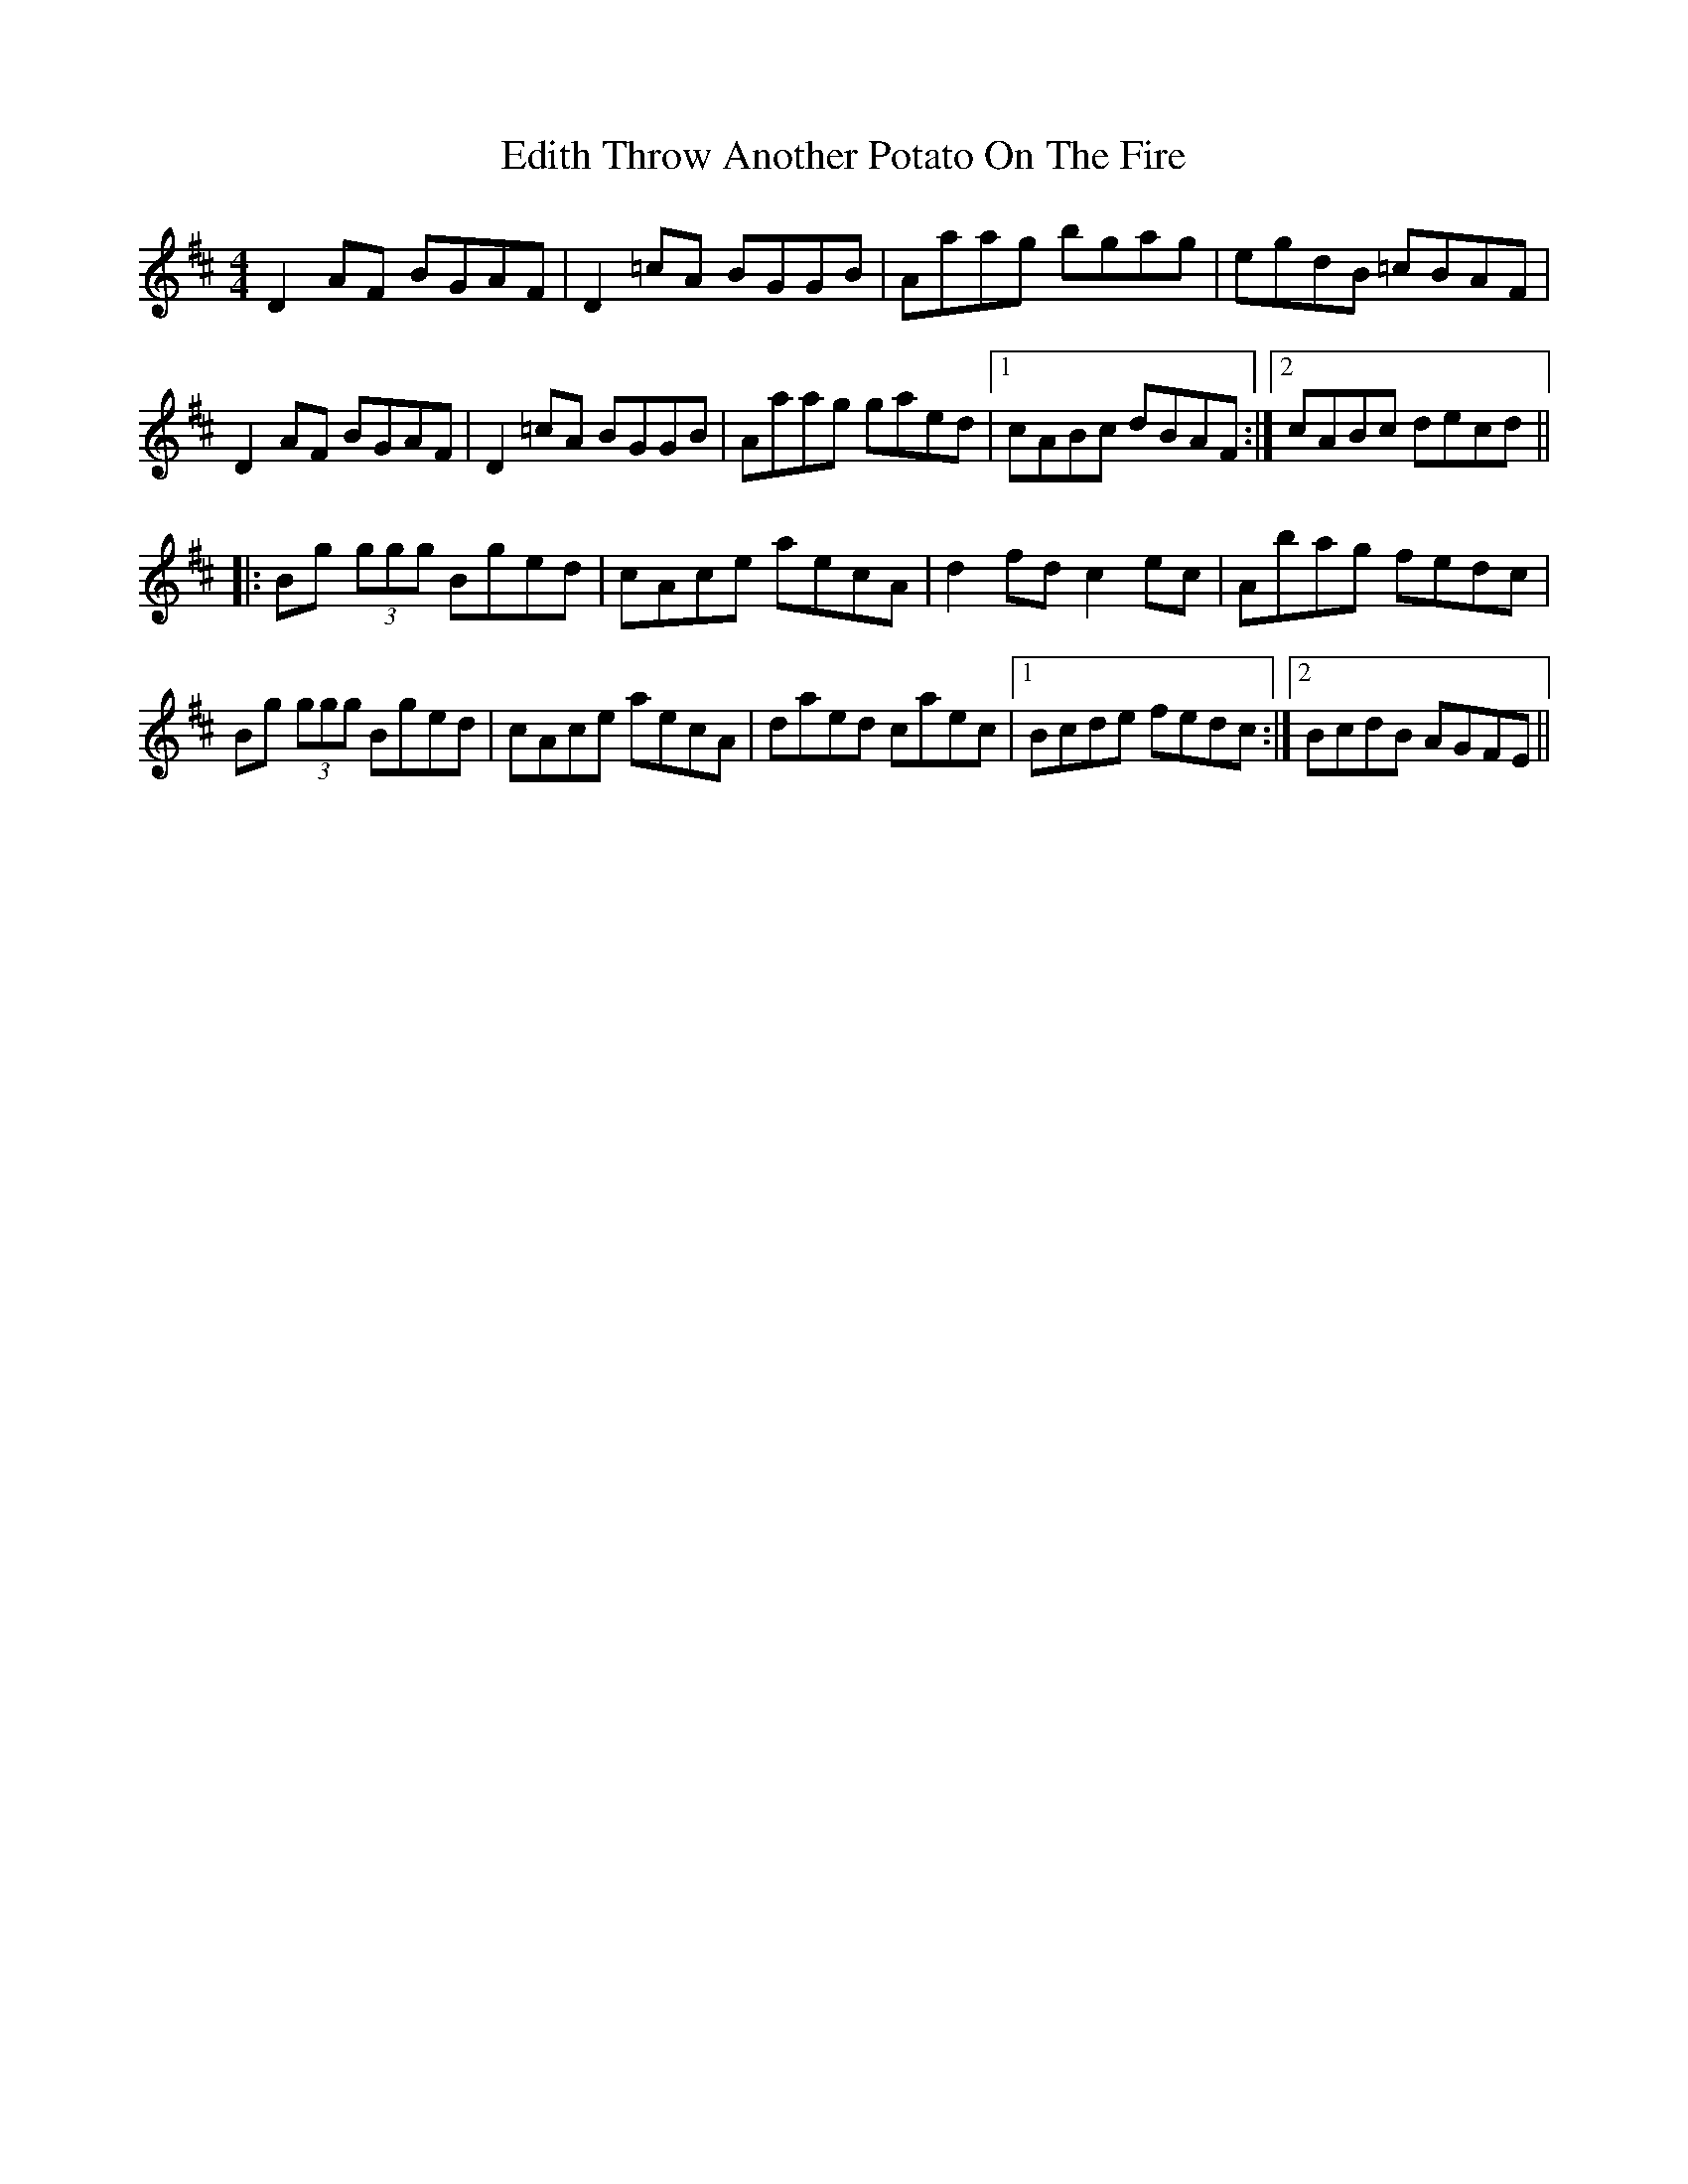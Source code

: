 X: 40049
T: Throw Another Potato On The Fire, Edith
R: reel
M: 4/4
K: Dmajor
D2 AF BGAF|D2 =cA BGGB|Aaag bgag|egdB =cBAF|
D2 AF BGAF|D2 =cA BGGB|Aaag gaed|1 cABc dBAF:|2 cABc decd||
|:Bg (3ggg Bged|cAce aecA|d2fd c2 ec|Abag fedc|
Bg (3ggg Bged|cAce aecA|daed caec|1 Bcde fedc:|2 BcdB AGFE||

